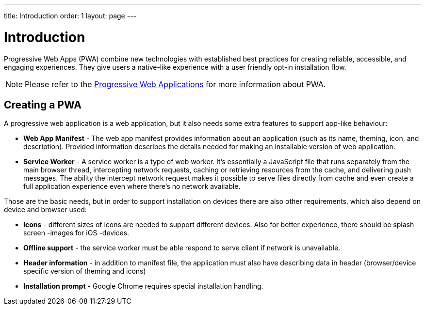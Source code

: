 ---
title: Introduction
order: 1
layout: page
---

= Introduction

Progressive Web Apps (PWA) combine new technologies with established best
practices for creating reliable, accessible, and engaging experiences.
They give users a native-like experience with a user friendly opt-in
installation flow.

[NOTE]
Please refer to the https://vaadin.com/pwa[Progressive Web Applications] for
more information about PWA.

== Creating a PWA

A progressive web application is a web application, but it also needs some extra
features to support app-like behaviour:

- *Web App Manifest* - The web app manifest provides information about an
application (such as its name, theming, icon, and description). Provided information
describes the details needed for making an installable version of web application.
- *Service Worker* - A service worker is a type of web worker. It's essentially
a JavaScript file that runs separately from the main browser thread, intercepting
network requests, caching or retrieving resources from the cache, and delivering push messages.
The ability the intercept network request makes it possible to serve files directly
from cache and even create a full application experience even where there's no
network available.

Those are the basic needs, but in order to support installation on devices there
are also other requirements, which also depend on device and browser used:

- *Icons* - different sizes of icons are needed to support different devices.
Also for better experience, there should be splash screen -images for iOS -devices.
- *Offline support* - the service worker must be able respond to serve client if
network is unavailable.
- *Header information* - in addition to manifest file, the application must also
have describing data in header (browser/device specific version of theming and icons)
- *Installation prompt* - Google Chrome requires special installation handling.